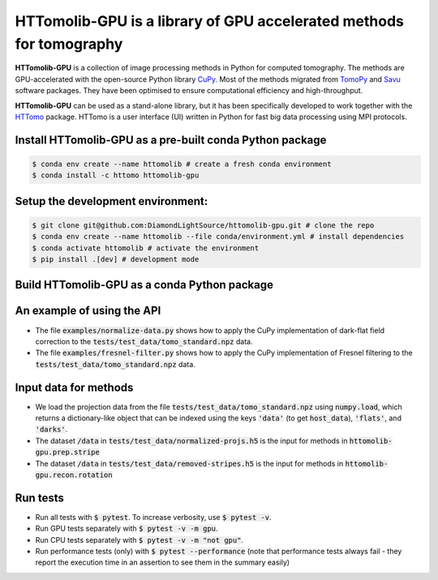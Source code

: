HTTomolib-GPU is a library of GPU accelerated methods for tomography
--------------------------------------------------------------------

**HTTomolib-GPU** is a collection of image processing methods in Python for computed tomography.
The methods are GPU-accelerated with the open-source Python library `CuPy <https://cupy.dev/>`_. Most of the 
methods migrated from `TomoPy <https://tomopy.readthedocs.io/en/stable/>`_ and `Savu <https://savu.readthedocs.io/en/latest/>`_ software packages. They have been
optimised to ensure computational efficiency and high-throughput.

**HTTomolib-GPU** can be used as a stand-alone library, but it has been specifically developed to 
work together with the `HTTomo <https://diamondlightsource.github.io/httomo/>`_ package.
HTTomo is a user interface (UI) written in Python for fast big data processing using MPI protocols. 

Install HTTomolib-GPU as a pre-built conda Python package
=========================================================
.. code-block:: console

   $ conda env create --name httomolib # create a fresh conda environment
   $ conda install -c httomo httomolib-gpu

Setup the development environment:
==================================

.. code-block:: console
    
   $ git clone git@github.com:DiamondLightSource/httomolib-gpu.git # clone the repo
   $ conda env create --name httomolib --file conda/environment.yml # install dependencies
   $ conda activate httomolib # activate the environment
   $ pip install .[dev] # development mode

Build HTTomolib-GPU as a conda Python package
=============================================

.. code-block:: console
   $ export VERSION=1.0
   $ conda build conda/recipe/ -c conda-forge -c httomo -c astra-toolbox

An example of using the API
===========================
* The file :code:`examples/normalize-data.py` shows how to apply the CuPy implementation of dark-flat field correction to the :code:`tests/test_data/tomo_standard.npz` data.
* The file :code:`examples/fresnel-filter.py` shows how to apply the CuPy implementation of Fresnel filtering to the :code:`tests/test_data/tomo_standard.npz` data.

Input data for methods
======================

* We load the projection data from the file :code:`tests/test_data/tomo_standard.npz` using :code:`numpy.load`, which returns a dictionary-like object that can be indexed using the keys :code:`'data'` (to get :code:`host_data`), :code:`'flats'`, and :code:`'darks'`.
* The dataset :code:`/data` in :code:`tests/test_data/normalized-projs.h5` is the input for methods in :code:`httomolib-gpu.prep.stripe`
* The dataset :code:`/data` in :code:`tests/test_data/removed-stripes.h5` is the input for methods in :code:`httomolib-gpu.recon.rotation`

Run tests
=========
* Run all tests with :code:`$ pytest`. To increase verbosity, use :code:`$ pytest -v`.
* Run GPU tests separately with :code:`$ pytest -v -m gpu`.
* Run CPU tests separately with :code:`$ pytest -v -m "not gpu"`.
* Run performance tests (only) with :code:`$ pytest --performance`
  (note that performance tests always fail - they report the execution time in an assertion
  to see them in the summary easily)
